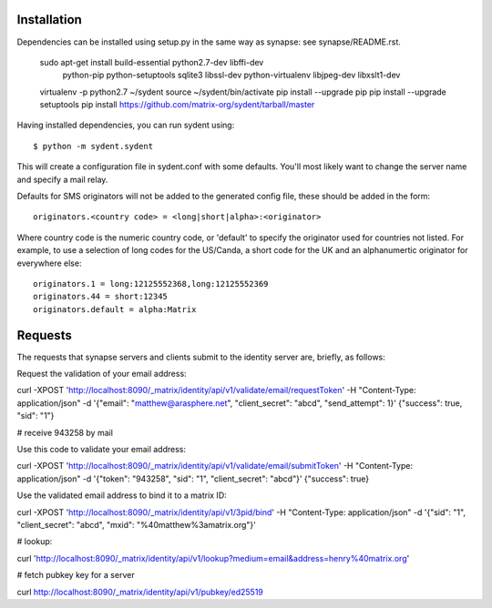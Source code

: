 Installation
============

Dependencies can be installed using setup.py in the same way as synapse: see synapse/README.rst.

    sudo apt-get install build-essential python2.7-dev libffi-dev \
                         python-pip python-setuptools sqlite3 \
                         libssl-dev python-virtualenv libjpeg-dev libxslt1-dev


    virtualenv -p python2.7 ~/sydent
    source ~/sydent/bin/activate
    pip install --upgrade pip
    pip install --upgrade setuptools
    pip install https://github.com/matrix-org/sydent/tarball/master

Having installed dependencies, you can run sydent using::

    $ python -m sydent.sydent

This will create a configuration file in sydent.conf with some defaults. You'll most likely want to change the server name and specify a mail relay.

Defaults for SMS originators will not be added to the generated config file, these should be added in the form::

    originators.<country code> = <long|short|alpha>:<originator>

Where country code is the numeric country code, or 'default' to specify the originator used for countries not listed. For example, to use a selection of long codes for the US/Canda, a short code for the UK and an alphanumertic originator for everywhere else::

    originators.1 = long:12125552368,long:12125552369
    originators.44 = short:12345
    originators.default = alpha:Matrix

Requests
========

The requests that synapse servers and clients submit to the identity server are, briefly, as follows:

Request the validation of your email address:

curl -XPOST 'http://localhost:8090/_matrix/identity/api/v1/validate/email/requestToken' -H "Content-Type: application/json" -d '{"email": "matthew@arasphere.net", "client_secret": "abcd", "send_attempt": 1}'
{"success": true, "sid": "1"}

# receive 943258 by mail

Use this code to validate your email address:

curl -XPOST 'http://localhost:8090/_matrix/identity/api/v1/validate/email/submitToken' -H "Content-Type: application/json" -d '{"token": "943258", "sid": "1", "client_secret": "abcd"}'
{"success": true}

Use the validated email address to bind it to a matrix ID:

curl -XPOST 'http://localhost:8090/_matrix/identity/api/v1/3pid/bind' -H "Content-Type: application/json" -d '{"sid": "1", "client_secret": "abcd", "mxid": "%40matthew%3amatrix.org"}'

# lookup:

curl 'http://localhost:8090/_matrix/identity/api/v1/lookup?medium=email&address=henry%40matrix.org'

# fetch pubkey key for a server

curl http://localhost:8090/_matrix/identity/api/v1/pubkey/ed25519

